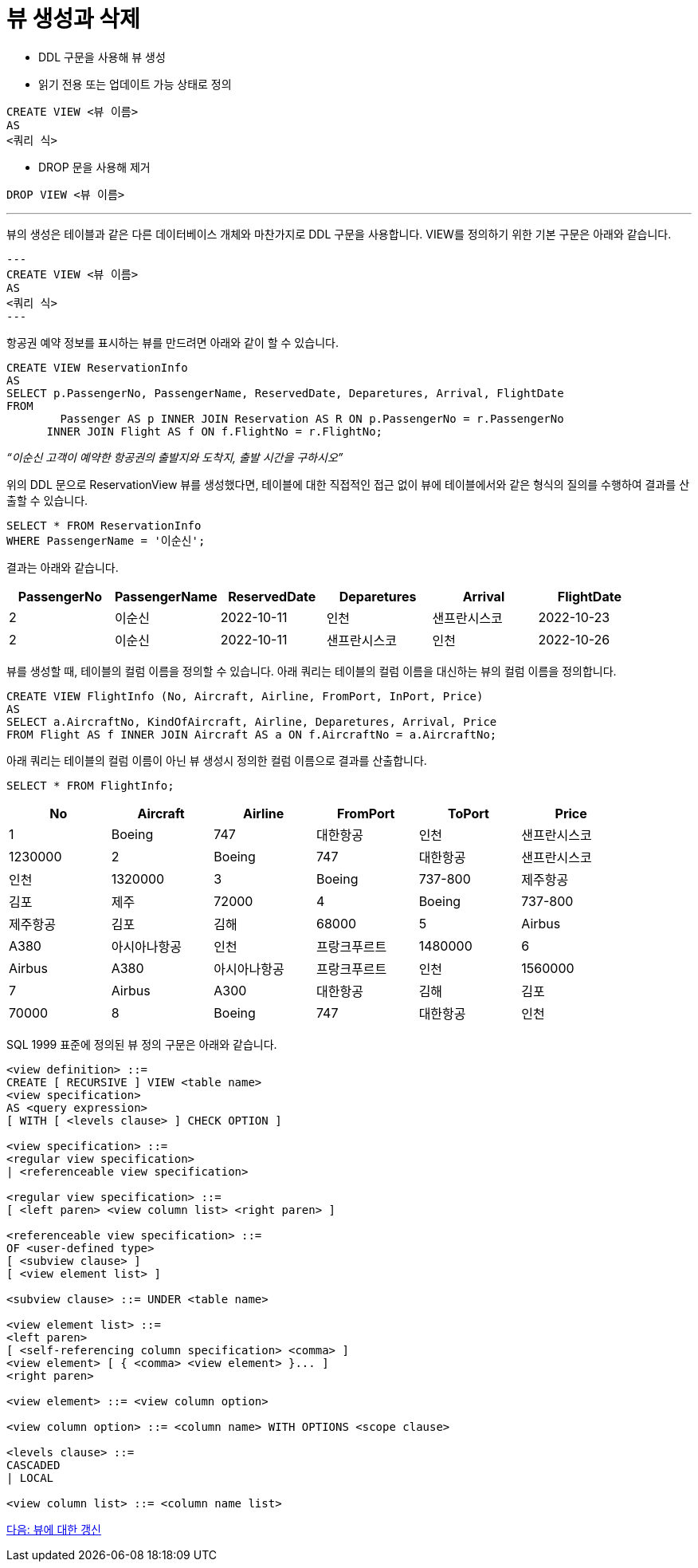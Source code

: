 = 뷰 생성과 삭제

* DDL 구문을 사용해 뷰 생성
* 읽기 전용 또는 업데이트 가능 상태로 정의

[source, sql]
----
CREATE VIEW <뷰 이름>
AS
<쿼리 식>
----

* DROP 문을 사용해 제거

[source, sql]
----
DROP VIEW <뷰 이름>
----

---

뷰의 생성은 테이블과 같은 다른 데이터베이스 개체와 마찬가지로 DDL 구문을 사용합니다. VIEW를 정의하기 위한 기본 구문은 아래와 같습니다.

[source, sql]
---
CREATE VIEW <뷰 이름>
AS
<쿼리 식>
---

항공권 예약 정보를 표시하는 뷰를 만드려면 아래와 같이 할 수 있습니다.

[source, sql]
----
CREATE VIEW ReservationInfo
AS
SELECT p.PassengerNo, PassengerName, ReservedDate, Deparetures, Arrival, FlightDate
FROM
	Passenger AS p INNER JOIN Reservation AS R ON p.PassengerNo = r.PassengerNo
      INNER JOIN Flight AS f ON f.FlightNo = r.FlightNo;
----

_“이순신 고객이 예약한 항공권의 출발지와 도착지, 출발 시간을 구하시오”_

위의 DDL 문으로 ReservationView 뷰를 생성했다면, 테이블에 대한 직접적인 접근 없이 뷰에 테이블에서와 같은 형식의 질의를 수행하여 결과를 산출할 수 있습니다.

[source, sql]
----
SELECT * FROM ReservationInfo
WHERE PassengerName = '이순신';
----

결과는 아래와 같습니다.

[%header, cols=6, width-80%]
|===
|PassengerNo	|PassengerName	|ReservedDate	|Deparetures	|Arrival	|FlightDate
|2	|이순신	|2022-10-11	|인천	|샌프란시스코	|2022-10-23 
|2	|이순신	|2022-10-11	|샌프란시스코	|인천	|2022-10-26
|===

뷰를 생성할 때, 테이블의 컬럼 이름을 정의할 수 있습니다. 아래 쿼리는 테이블의 컬럼 이름을 대신하는 뷰의 컬럼 이름을 정의합니다.

[source, sql]
----
CREATE VIEW FlightInfo (No, Aircraft, Airline, FromPort, InPort, Price)
AS
SELECT a.AircraftNo, KindOfAircraft, Airline, Deparetures, Arrival, Price
FROM Flight AS f INNER JOIN Aircraft AS a ON f.AircraftNo = a.AircraftNo;
----

아래 쿼리는 테이블의 컬럼 이름이 아닌 뷰 생성시 정의한 컬럼 이름으로 결과를 산출합니다.

[source, sql]
----
SELECT * FROM FlightInfo;
----

[%header, cols=6, width=90%]
|===
|No	|Aircraft	|Airline	|FromPort	|ToPort	|Price
|1	|Boeing |747	|대한항공	|인천	|샌프란시스코	|1230000
|2	|Boeing |747	|대한항공	|샌프란시스코	|인천	|1320000
|3	|Boeing |737-800	|제주항공	|김포	|제주	|72000
|4	|Boeing |737-800	|제주항공	|김포	|김해	|68000
|5	|Airbus |A380	|아시아나항공	|인천	|프랑크푸르트	|1480000
|6	|Airbus |A380	|아시아나항공	|프랑크푸르트	|인천	|1560000
|7	|Airbus |A300	|대한항공	|김해	|김포	|70000
|8	|Boeing |747	|대한항공	|인천	|샌프란시스코	|1230000
|===

SQL 1999 표준에 정의된 뷰 정의 구문은 아래와 같습니다.

[source, sql]
----
<view definition> ::=
CREATE [ RECURSIVE ] VIEW <table name>
<view specification>
AS <query expression>
[ WITH [ <levels clause> ] CHECK OPTION ]

<view specification> ::=
<regular view specification>
| <referenceable view specification>

<regular view specification> ::=
[ <left paren> <view column list> <right paren> ]

<referenceable view specification> ::=
OF <user-defined type>
[ <subview clause> ]
[ <view element list> ]

<subview clause> ::= UNDER <table name>

<view element list> ::=
<left paren>
[ <self-referencing column specification> <comma> ]
<view element> [ { <comma> <view element> }... ]
<right paren>

<view element> ::= <view column option>

<view column option> ::= <column name> WITH OPTIONS <scope clause>

<levels clause> ::=
CASCADED
| LOCAL

<view column list> ::= <column name list>
----

link:./13_view_update.adoc[다음: 뷰에 대한 갱신]
